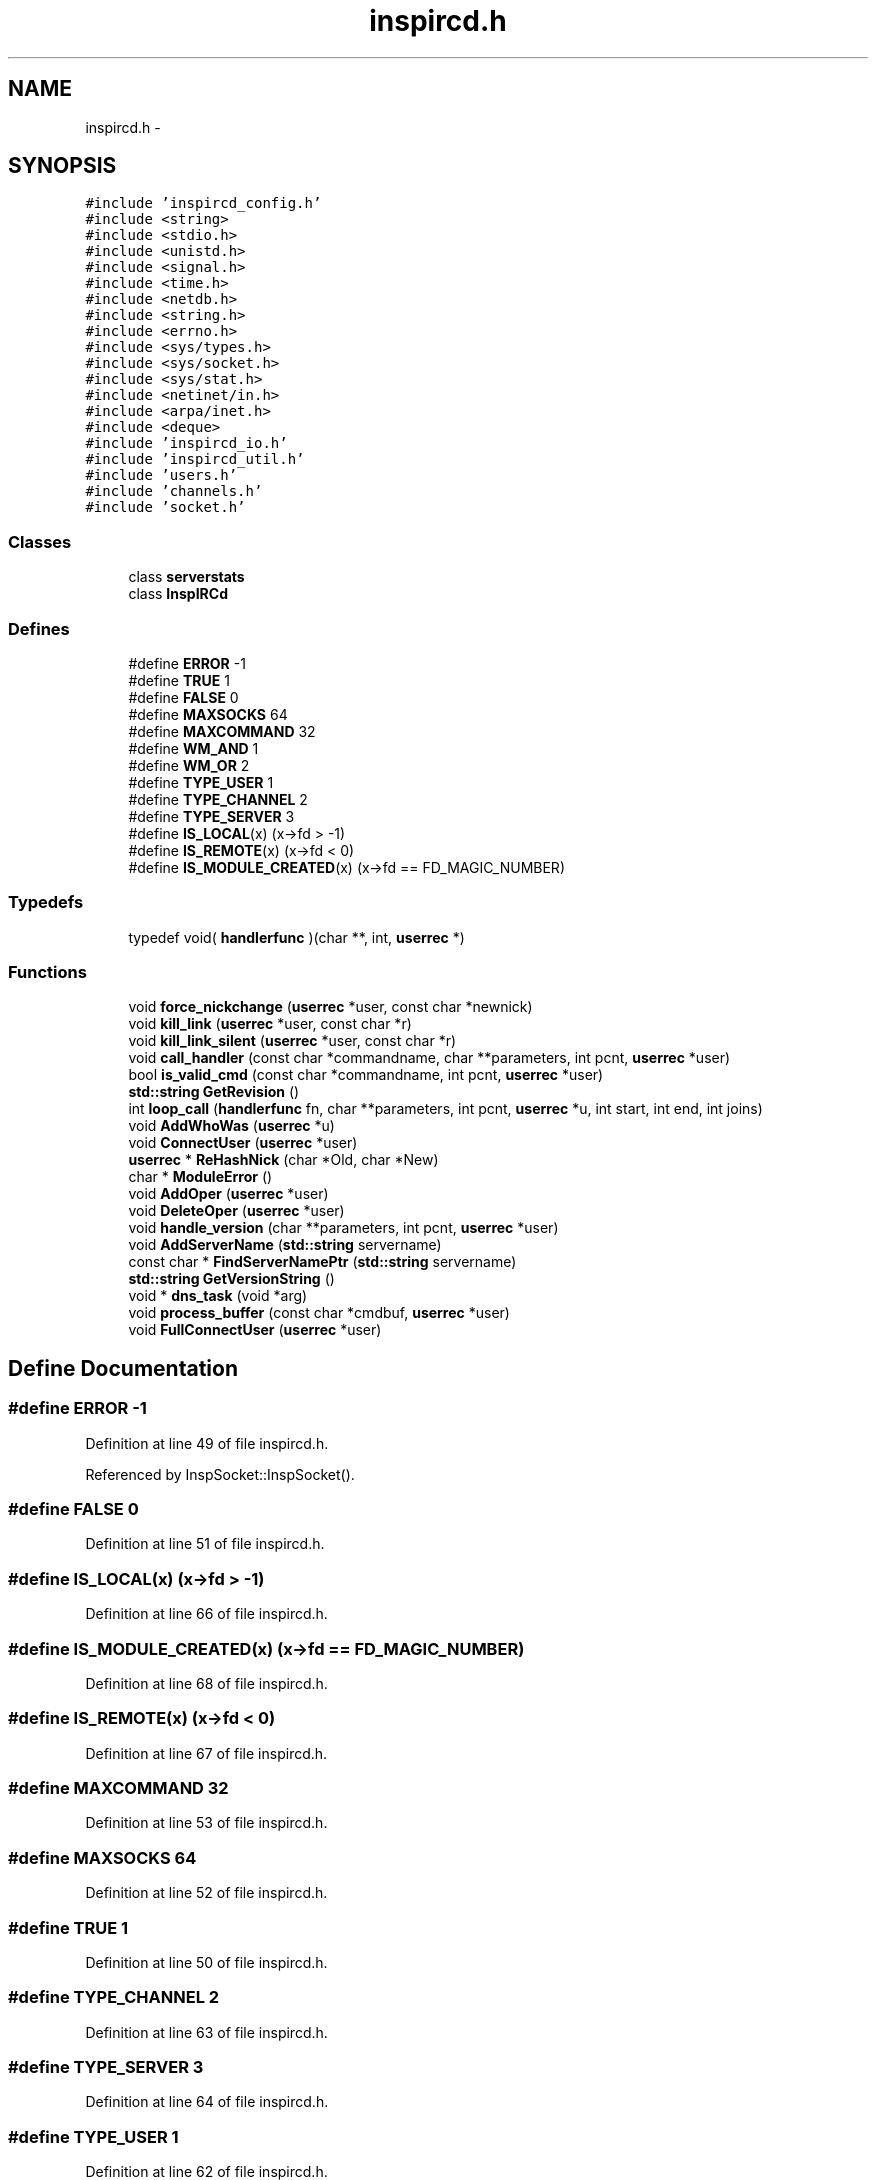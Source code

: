 .TH "inspircd.h" 3 "14 Dec 2005" "Version 1.0Betareleases" "InspIRCd" \" -*- nroff -*-
.ad l
.nh
.SH NAME
inspircd.h \- 
.SH SYNOPSIS
.br
.PP
\fC#include 'inspircd_config.h'\fP
.br
\fC#include <string>\fP
.br
\fC#include <stdio.h>\fP
.br
\fC#include <unistd.h>\fP
.br
\fC#include <signal.h>\fP
.br
\fC#include <time.h>\fP
.br
\fC#include <netdb.h>\fP
.br
\fC#include <string.h>\fP
.br
\fC#include <errno.h>\fP
.br
\fC#include <sys/types.h>\fP
.br
\fC#include <sys/socket.h>\fP
.br
\fC#include <sys/stat.h>\fP
.br
\fC#include <netinet/in.h>\fP
.br
\fC#include <arpa/inet.h>\fP
.br
\fC#include <deque>\fP
.br
\fC#include 'inspircd_io.h'\fP
.br
\fC#include 'inspircd_util.h'\fP
.br
\fC#include 'users.h'\fP
.br
\fC#include 'channels.h'\fP
.br
\fC#include 'socket.h'\fP
.br

.SS "Classes"

.in +1c
.ti -1c
.RI "class \fBserverstats\fP"
.br
.ti -1c
.RI "class \fBInspIRCd\fP"
.br
.in -1c
.SS "Defines"

.in +1c
.ti -1c
.RI "#define \fBERROR\fP   -1"
.br
.ti -1c
.RI "#define \fBTRUE\fP   1"
.br
.ti -1c
.RI "#define \fBFALSE\fP   0"
.br
.ti -1c
.RI "#define \fBMAXSOCKS\fP   64"
.br
.ti -1c
.RI "#define \fBMAXCOMMAND\fP   32"
.br
.ti -1c
.RI "#define \fBWM_AND\fP   1"
.br
.ti -1c
.RI "#define \fBWM_OR\fP   2"
.br
.ti -1c
.RI "#define \fBTYPE_USER\fP   1"
.br
.ti -1c
.RI "#define \fBTYPE_CHANNEL\fP   2"
.br
.ti -1c
.RI "#define \fBTYPE_SERVER\fP   3"
.br
.ti -1c
.RI "#define \fBIS_LOCAL\fP(x)   (x->fd > -1)"
.br
.ti -1c
.RI "#define \fBIS_REMOTE\fP(x)   (x->fd < 0)"
.br
.ti -1c
.RI "#define \fBIS_MODULE_CREATED\fP(x)   (x->fd == FD_MAGIC_NUMBER)"
.br
.in -1c
.SS "Typedefs"

.in +1c
.ti -1c
.RI "typedef void( \fBhandlerfunc\fP )(char **, int, \fBuserrec\fP *)"
.br
.in -1c
.SS "Functions"

.in +1c
.ti -1c
.RI "void \fBforce_nickchange\fP (\fBuserrec\fP *user, const char *newnick)"
.br
.ti -1c
.RI "void \fBkill_link\fP (\fBuserrec\fP *user, const char *r)"
.br
.ti -1c
.RI "void \fBkill_link_silent\fP (\fBuserrec\fP *user, const char *r)"
.br
.ti -1c
.RI "void \fBcall_handler\fP (const char *commandname, char **parameters, int pcnt, \fBuserrec\fP *user)"
.br
.ti -1c
.RI "bool \fBis_valid_cmd\fP (const char *commandname, int pcnt, \fBuserrec\fP *user)"
.br
.ti -1c
.RI "\fBstd::string\fP \fBGetRevision\fP ()"
.br
.ti -1c
.RI "int \fBloop_call\fP (\fBhandlerfunc\fP fn, char **parameters, int pcnt, \fBuserrec\fP *u, int start, int end, int joins)"
.br
.ti -1c
.RI "void \fBAddWhoWas\fP (\fBuserrec\fP *u)"
.br
.ti -1c
.RI "void \fBConnectUser\fP (\fBuserrec\fP *user)"
.br
.ti -1c
.RI "\fBuserrec\fP * \fBReHashNick\fP (char *Old, char *New)"
.br
.ti -1c
.RI "char * \fBModuleError\fP ()"
.br
.ti -1c
.RI "void \fBAddOper\fP (\fBuserrec\fP *user)"
.br
.ti -1c
.RI "void \fBDeleteOper\fP (\fBuserrec\fP *user)"
.br
.ti -1c
.RI "void \fBhandle_version\fP (char **parameters, int pcnt, \fBuserrec\fP *user)"
.br
.ti -1c
.RI "void \fBAddServerName\fP (\fBstd::string\fP servername)"
.br
.ti -1c
.RI "const char * \fBFindServerNamePtr\fP (\fBstd::string\fP servername)"
.br
.ti -1c
.RI "\fBstd::string\fP \fBGetVersionString\fP ()"
.br
.ti -1c
.RI "void * \fBdns_task\fP (void *arg)"
.br
.ti -1c
.RI "void \fBprocess_buffer\fP (const char *cmdbuf, \fBuserrec\fP *user)"
.br
.ti -1c
.RI "void \fBFullConnectUser\fP (\fBuserrec\fP *user)"
.br
.in -1c
.SH "Define Documentation"
.PP 
.SS "#define ERROR   -1"
.PP
Definition at line 49 of file inspircd.h.
.PP
Referenced by InspSocket::InspSocket().
.SS "#define FALSE   0"
.PP
Definition at line 51 of file inspircd.h.
.SS "#define IS_LOCAL(x)   (x->fd > -1)"
.PP
Definition at line 66 of file inspircd.h.
.SS "#define IS_MODULE_CREATED(x)   (x->fd == FD_MAGIC_NUMBER)"
.PP
Definition at line 68 of file inspircd.h.
.SS "#define IS_REMOTE(x)   (x->fd < 0)"
.PP
Definition at line 67 of file inspircd.h.
.SS "#define MAXCOMMAND   32"
.PP
Definition at line 53 of file inspircd.h.
.SS "#define MAXSOCKS   64"
.PP
Definition at line 52 of file inspircd.h.
.SS "#define TRUE   1"
.PP
Definition at line 50 of file inspircd.h.
.SS "#define TYPE_CHANNEL   2"
.PP
Definition at line 63 of file inspircd.h.
.SS "#define TYPE_SERVER   3"
.PP
Definition at line 64 of file inspircd.h.
.SS "#define TYPE_USER   1"
.PP
Definition at line 62 of file inspircd.h.
.SS "#define WM_AND   1"
.PP
Definition at line 57 of file inspircd.h.
.SS "#define WM_OR   2"
.PP
Definition at line 58 of file inspircd.h.
.SH "Typedef Documentation"
.PP 
.SS "typedef void( \fBhandlerfunc\fP)(char **, int, \fBuserrec\fP *)"
.PP
Definition at line 70 of file inspircd.h.
.SH "Function Documentation"
.PP 
.SS "void AddOper (\fBuserrec\fP * user)"
.PP
.SS "void AddServerName (\fBstd::string\fP servername)"
.PP
.SS "void AddWhoWas (\fBuserrec\fP * u)"
.PP
.SS "void call_handler (const char * commandname, char ** parameters, int pcnt, \fBuserrec\fP * user)"
.PP
Referenced by Server::CallCommandHandler().
.SS "void ConnectUser (\fBuserrec\fP * user)"
.PP
.SS "void DeleteOper (\fBuserrec\fP * user)"
.PP
.SS "void* dns_task (void * arg)"
.PP
.SS "const char* FindServerNamePtr (\fBstd::string\fP servername)"
.PP
Referenced by userrec::userrec().
.SS "void force_nickchange (\fBuserrec\fP * user, const char * newnick)"
.PP
Referenced by Server::ChangeUserNick().
.SS "void FullConnectUser (\fBuserrec\fP * user)"
.PP
.SS "\fBstd::string\fP GetRevision ()"
.PP
.SS "\fBstd::string\fP GetVersionString ()"
.PP
.SS "void handle_version (char ** parameters, int pcnt, \fBuserrec\fP * user)"
.PP
.SS "bool is_valid_cmd (const char * commandname, int pcnt, \fBuserrec\fP * user)"
.PP
Referenced by Server::IsValidModuleCommand().
.SS "void kill_link (\fBuserrec\fP * user, const char * r)"
.PP
Referenced by Server::PseudoToUser(), and Server::QuitUser().
.SS "void kill_link_silent (\fBuserrec\fP * user, const char * r)"
.PP
.SS "int loop_call (\fBhandlerfunc\fP fn, char ** parameters, int pcnt, \fBuserrec\fP * u, int start, int end, int joins)"
.PP
.SS "char* ModuleError ()"
.PP
.SS "void process_buffer (const char * cmdbuf, \fBuserrec\fP * user)"
.PP
.SS "\fBuserrec\fP* ReHashNick (char * Old, char * New)"
.PP
.SH "Author"
.PP 
Generated automatically by Doxygen for InspIRCd from the source code.
